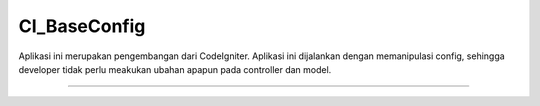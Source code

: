 ###################
CI_BaseConfig
###################

Aplikasi ini merupakan pengembangan dari CodeIgniter. Aplikasi ini dijalankan dengan memanipulasi config, sehingga developer tidak perlu meakukan ubahan apapun pada controller dan model.  

*******************
